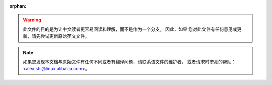 :orphan:

.. warning::
     此文件的目的是为让中文读者更容易阅读和理解，而不是作为一个分支。 因此，如果
     您对此文件有任何意见或更新，请先尝试更新原始英文文件。

.. note::
     如果您发现本文档与原始文件有任何不同或者有翻译问题，请联系该文件的维护者，
     或者请求时奎亮的帮助：<alex.shi@linux.alibaba.com>。
